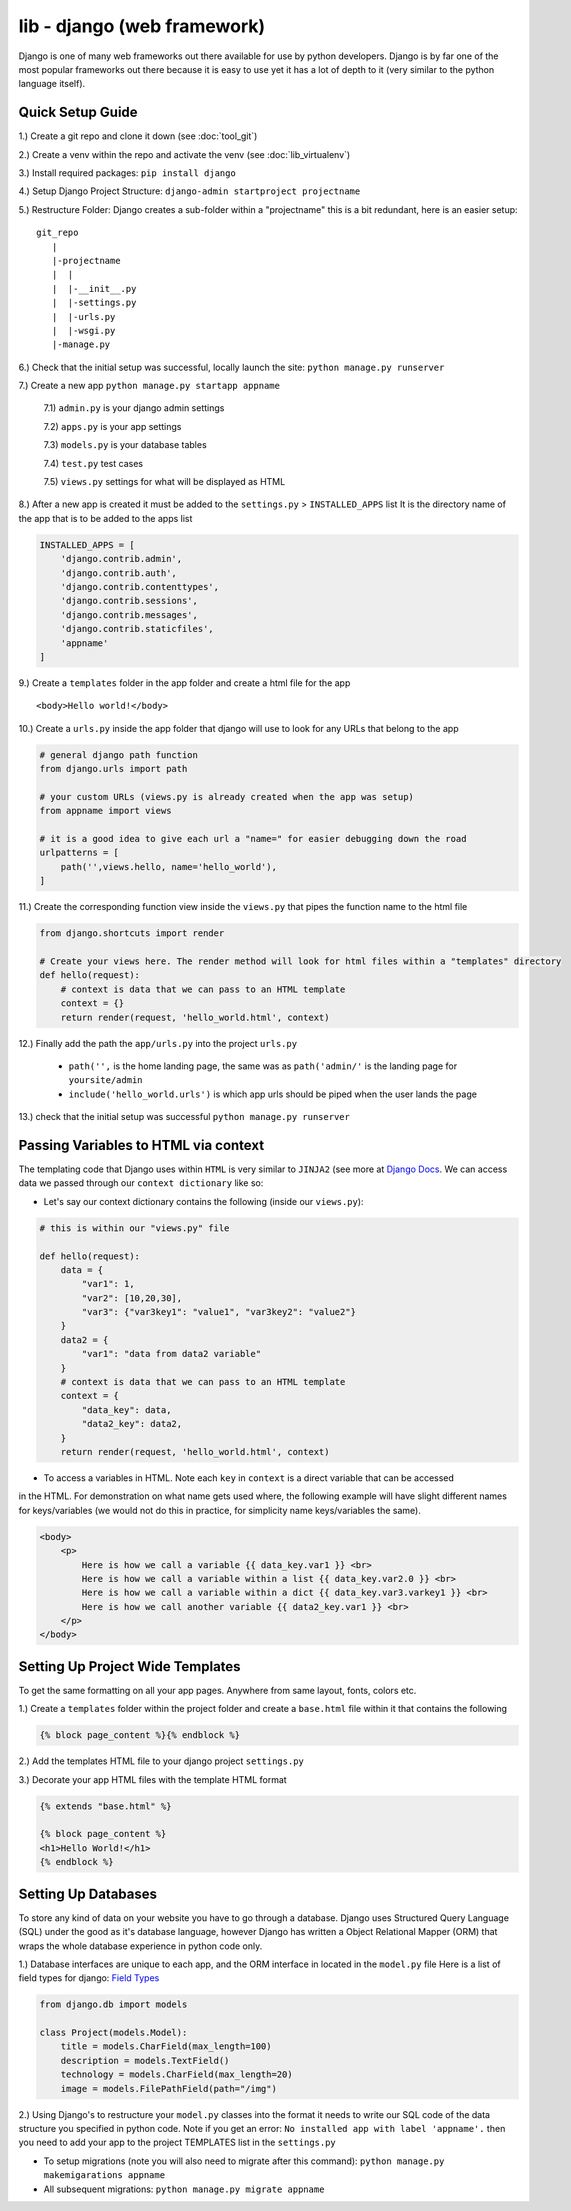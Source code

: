 lib - django (web framework)
============================
Django is one of many web frameworks out there available for use by python developers. Django is by far
one of the most popular frameworks out there because it is easy to use yet it has a lot of depth to it
(very similar to the python language itself).

Quick Setup Guide
-----------------

1.) Create a git repo and clone it down (see :doc:`tool_git`)

2.) Create a venv within the repo and activate the venv (see :doc:`lib_virtualenv`)

3.) Install required packages: ``pip install django``

4.) Setup Django Project Structure: ``django-admin startproject projectname``

5.) Restructure Folder: Django creates a sub-folder within a "projectname" this is a bit redundant, here is an easier setup:

::

    git_repo
       |
       |-projectname
       |  |
       |  |-__init__.py
       |  |-settings.py
       |  |-urls.py
       |  |-wsgi.py
       |-manage.py

6.) Check that the initial setup was successful, locally launch the site: ``python manage.py runserver``

7.) Create a new app ``python manage.py startapp appname``

    7.1) ``admin.py`` is your django admin settings

    7.2) ``apps.py`` is your app settings

    7.3) ``models.py`` is your database tables

    7.4) ``test.py`` test cases

    7.5) ``views.py`` settings for what will be displayed as HTML

8.) After a new app is created it must be added to the ``settings.py`` > ``INSTALLED_APPS`` list
It is the directory name of the app that is to be added to the apps list

.. code-block:: python

    INSTALLED_APPS = [
        'django.contrib.admin',
        'django.contrib.auth',
        'django.contrib.contenttypes',
        'django.contrib.sessions',
        'django.contrib.messages',
        'django.contrib.staticfiles',
        'appname'
    ]

9.) Create a ``templates`` folder in the app folder and create a html file for the app

::

    <body>Hello world!</body>

10.) Create a ``urls.py`` inside the app folder that django will use to look for any URLs that belong to the app

.. code-block:: python

    # general django path function
    from django.urls import path

    # your custom URLs (views.py is already created when the app was setup)
    from appname import views

    # it is a good idea to give each url a "name=" for easier debugging down the road
    urlpatterns = [
        path('',views.hello, name='hello_world'),
    ]

11.) Create the corresponding function view inside the ``views.py`` that pipes the function name to the html file

.. code-block:: python

    from django.shortcuts import render

    # Create your views here. The render method will look for html files within a "templates" directory
    def hello(request):
        # context is data that we can pass to an HTML template
        context = {}
        return render(request, 'hello_world.html', context)

12.) Finally add the path the ``app/urls.py`` into the project ``urls.py``

    - ``path('',`` is the home landing page, the same was as ``path('admin/'`` is the landing page for ``yoursite/admin``

    - ``include('hello_world.urls')`` is which app urls should be piped when the user lands the page

.. code-block:: python
    :emphasize-lines: 5,9

    from django.contrib import admin
    from django.urls import path

    # to hook up your custom URLs
    from django.urls import include

    urlpatterns = [
        path('admin/', admin.site.urls),
        path('', include('hello_world.urls'))
    ]

13.) check that the initial setup was successful ``python manage.py runserver``

Passing Variables to HTML via context
-----------------------------------------
The templating code that Django uses within ``HTML`` is very similar to ``JINJA2``
(see more at `Django Docs <https://docs.djangoproject.com/en/2.2/ref/templates/language//>`_. We can access data
we passed through our ``context dictionary`` like so:

- Let's say our context dictionary contains the following (inside our ``views.py``):

.. code-block:: python

    # this is within our "views.py" file

    def hello(request):
        data = {
            "var1": 1,
            "var2": [10,20,30],
            "var3": {"var3key1": "value1", "var3key2": "value2"}
        }
        data2 = {
            "var1": "data from data2 variable"
        }
        # context is data that we can pass to an HTML template
        context = {
            "data_key": data,
            "data2_key": data2,
        }
        return render(request, 'hello_world.html', context)

- To access a variables in HTML. Note each ``key`` in ``context`` is a direct variable that can be accessed
in the HTML. For demonstration on what name gets used where, the following example will have slight different
names for keys/variables (we would not do this in practice, for simplicity name keys/variables the same).

.. code-block:: html

    <body>
        <p>
            Here is how we call a variable {{ data_key.var1 }} <br>
            Here is how we call a variable within a list {{ data_key.var2.0 }} <br>
            Here is how we call a variable within a dict {{ data_key.var3.varkey1 }} <br>
            Here is how we call another variable {{ data2_key.var1 }} <br>
        </p>
    </body>

Setting Up Project Wide Templates
---------------------------------
To get the same formatting on all your app pages. Anywhere from same layout, fonts, colors etc.

1.) Create a ``templates`` folder within the project folder and create a ``base.html`` file within it that contains the following

.. code-block:: html

    {% block page_content %}{% endblock %}

2.) Add the templates HTML file to your django project ``settings.py``

.. code-block:: python
    :emphasize-lines: 4

    TEMPLATES = [
        {
            "BACKEND": "django.template.backends.django.DjangoTemplates",
            "DIRS": ["personal_portfolio/templates/"],
            "APP_DIRS": True,
            "OPTIONS": {
                "context_processors": [
                    "django.template.context_processors.debug",
                    "django.template.context_processors.request",
                    "django.contrib.auth.context_processors.auth",
                    "django.contrib.messages.context_processors.messages",
                ]
            },
        }
    ]

3.) Decorate your app HTML files with the template HTML format

.. code-block:: html


    {% extends "base.html" %}

    {% block page_content %}
    <h1>Hello World!</h1>
    {% endblock %}

Setting Up Databases
--------------------
To store any kind of data on your website you have to go through a database.  Django uses Structured Query Language (SQL)
under the good as it's database language, however Django has written a Object Relational
Mapper (ORM) that wraps the whole database experience in python code only.

1.) Database interfaces are unique to each app, and the ORM interface in located in the ``model.py`` file
Here is a list of field types for django: `Field Types <https://docs.djangoproject.com/en/2.1/ref/models/fields/#field-types>`_

.. code-block:: python

    from django.db import models

    class Project(models.Model):
        title = models.CharField(max_length=100)
        description = models.TextField()
        technology = models.CharField(max_length=20)
        image = models.FilePathField(path="/img")

2.) Using Django's to restructure your ``model.py`` classes into the format it needs to write our SQL code of
the data structure you specified in python code. Note if you get an error: ``No installed app with label 'appname'.``
then you need to add your app to the project TEMPLATES list in the ``settings.py``

- To setup migrations (note you will also need to migrate after this command): ``python manage.py makemigarations appname``
- All subsequent migrations: ``python manage.py migrate appname``



